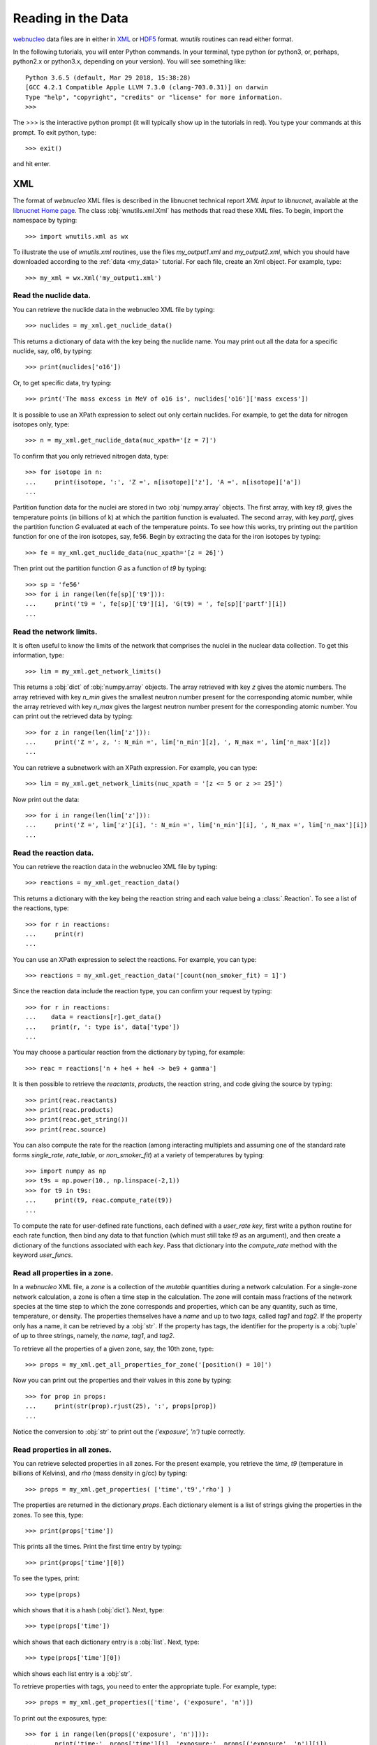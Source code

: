 .. _reading:

Reading in the Data
===================

`webnucleo <https://webnucleo.org/>`__ data files are
in either in `XML <https://www.w3.org/TR/REC-xml/>`_ or
`HDF5 <https://support.hdfgroup.org/HDF5/>`_ format.  `wnutils` routines
can read either format.

In the following tutorials, you will enter Python commands.  In your
terminal, type python (or python3, or, perhaps, python2.x or python3.x,
depending on your version).  You will see something like::

    Python 3.6.5 (default, Mar 29 2018, 15:38:28) 
    [GCC 4.2.1 Compatible Apple LLVM 7.3.0 (clang-703.0.31)] on darwin
    Type "help", "copyright", "credits" or "license" for more information.
    >>>

The >>> is the interactive python prompt (it will typically show up in the
tutorials in red).  You type your commands at this
prompt.  To exit python, type::

    >>> exit()

and hit enter.

XML
---

The format of `webnucleo` XML files is described in the libnucnet technical
report `XML Input to libnucnet`, available at the
`libnucnet Home page <https://sourceforge.net/p/libnucnet/home/Home/>`_.
The class :obj:`wnutils.xml.Xml` has methods that read these XML files.
To begin, import the namespace by typing::

    >>> import wnutils.xml as wx

To illustrate the use of `wnutils.xml` routines, use the files
`my_output1.xml` and `my_output2.xml`,
which you should have downloaded according to the
:ref:`data <my_data>` tutorial.  For each file, create an Xml object.  For example,
type::

    >>> my_xml = wx.Xml('my_output1.xml')

Read the nuclide data.
......................

You can retrieve the nuclide data in the webnucleo XML file by typing::

    >>> nuclides = my_xml.get_nuclide_data()

This returns a dictionary of data with the key being the nuclide name.
You may print out all the data for a specific nuclide, say, o16, by typing::

    >>> print(nuclides['o16'])

Or, to get specific data, try typing::

    >>> print('The mass excess in MeV of o16 is', nuclides['o16']['mass excess'])

It is possible to use an XPath expression to select out only certain
nuclides.  For example, to get the data for nitrogen isotopes only, type::

    >>> n = my_xml.get_nuclide_data(nuc_xpath='[z = 7]')

To confirm that you only retrieved nitrogen data, type::

    >>> for isotope in n:
    ...     print(isotope, ':', 'Z =', n[isotope]['z'], 'A =', n[isotope]['a'])
    ...

Partition function data for the nuclei
are stored in two :obj:`numpy.array` objects.  The first
array, with key `t9`, gives the temperature points (in billions of k) at which
the partition function is evaluated.  The second array, with key
`partf`, gives the partition function `G` evaluated at each of the
temperature points.
To see how this works, try printing out the partition function
for one of the iron isotopes, say, fe56.  Begin
by extracting the data for the iron isotopes by typing::

    >>> fe = my_xml.get_nuclide_data(nuc_xpath='[z = 26]')

Then print out the partition function `G` as a function of `t9` by typing::

    >>> sp = 'fe56'
    >>> for i in range(len(fe[sp]['t9'])):
    ...     print('t9 = ', fe[sp]['t9'][i], 'G(t9) = ', fe[sp]['partf'][i])
    ...

Read the network limits.
........................

It is often useful to know the limits of the network that comprises the
nuclei in the nuclear data collection.  To get this information, type::

    >>> lim = my_xml.get_network_limits()

This returns a :obj:`dict` of :obj:`numpy.array` objects.  The array
retrieved with key `z` gives the atomic numbers.  The array retrieved with
key `n_min` gives the smallest neutron number present for the corresponding
atomic number, while the array retrieved with key `n_max` gives the largest
neutron number present for the corresponding atomic number.  You can print
out the retrieved data by typing::

    >>> for z in range(len(lim['z'])):
    ...     print('Z =', z, ': N_min =', lim['n_min'][z], ', N_max =', lim['n_max'][z])
    ...

You can retrieve a subnetwork with an XPath expression.  For example,
you can type::

    >>> lim = my_xml.get_network_limits(nuc_xpath = '[z <= 5 or z >= 25]')

Now print out the data::

    >>> for i in range(len(lim['z'])):
    ...     print('Z =', lim['z'][i], ': N_min =', lim['n_min'][i], ', N_max =', lim['n_max'][i])
    ...

Read the reaction data.
.......................

You can retrieve the reaction data in the webnucleo XML file by typing::

    >>> reactions = my_xml.get_reaction_data()

This returns a dictionary with the key being the reaction string and each
value being a :class:`.Reaction`.  To see a list of the reactions, type::

    >>> for r in reactions:
    ...     print(r)
    ...

You can use an XPath expression to select the reactions.  For example, you
can type::

    >>> reactions = my_xml.get_reaction_data('[count(non_smoker_fit) = 1]')

Since the reaction data include the reaction type, you can confirm your request
by typing::

    >>> for r in reactions:
    ...    data = reactions[r].get_data()
    ...    print(r, ': type is', data['type'])
    ...

You may choose a particular reaction from the dictionary by typing, for
example::

    >>> reac = reactions['n + he4 + he4 -> be9 + gamma']

It is then possible to retrieve the `reactants`, `products`, the reaction
string, and code giving
the source by typing::

    >>> print(reac.reactants)
    >>> print(reac.products)
    >>> print(reac.get_string())
    >>> print(reac.source)

You can also compute the rate for the reaction (among interacting multiplets
and assuming one of the standard rate forms `single_rate`, `rate_table`,
or `non_smoker_fit`) at a variety of temperatures by typing::

    >>> import numpy as np
    >>> t9s = np.power(10., np.linspace(-2,1))
    >>> for t9 in t9s:
    ...     print(t9, reac.compute_rate(t9))
    ...

To compute the rate for user-defined rate functions, each defined with a
`user_rate` `key`, first write a python routine for each rate function,
then bind any data to that function (which must still take `t9` as an
argument), and then create a dictionary of the functions associated with
each `key`.  Pass that dictionary into the `compute_rate` method with
the keyword `user_funcs`.

Read all properties in a zone.
..............................

In a `webnucleo` XML file,
a `zone` is a collection of the `mutable` quantities during a network
calculation.  For a single-zone network calculation, a zone is often a
time step in the calculation.  The zone will contain mass fractions of
the network species at the time step to which the zone corresponds and
properties, which can be any quantity, such as time, temperature, or
density.  The properties themselves have a `name` and up to two `tags`,
called `tag1` and `tag2`.  If the property only has a name, it can
be retrieved by a :obj:`str`.  If the property has tags, the identifier
for the property is a :obj:`tuple` of up to three strings, namely,
the `name`, `tag1`, and `tag2`.

To retrieve all the properties of a given zone, say, the 10th zone,
type::

    >>> props = my_xml.get_all_properties_for_zone('[position() = 10]')

Now you can print out the properties and their values in this zone by
typing::

    >>> for prop in props:
    ...     print(str(prop).rjust(25), ':', props[prop])
    ...

Notice the conversion to :obj:`str` to print out the
`('exposure', 'n')` tuple correctly.

Read properties in all zones.
.............................

You can retrieve selected properties in all zones.  For the present example,
you retrieve the `time`, `t9` (temperature in billions of Kelvins),
and `rho` (mass density in g/cc) by typing::

    >>> props = my_xml.get_properties( ['time','t9','rho'] )

The properties are returned in the dictionary `props`.  Each dictionary
element is a list of strings giving the properties in the zones.
To see this, type::

    >>> print(props['time'])

This prints all the times.  Print the first time entry by typing::

    >>> print(props['time'][0])

To see the types, print::

    >>> type(props)

which shows that it is a hash (:obj:`dict`).  Next, type::

    >>> type(props['time'])

which shows that each dictionary entry is a :obj:`list`.  Next, type::

    >>> type(props['time'][0])

which shows each list entry is a :obj:`str`.

To retrieve properties with tags, you need to enter the appropriate
tuple.  For example, type::

    >>> props = my_xml.get_properties(['time', ('exposure', 'n')])

To print out the exposures, type::

    >>> for i in range(len(props[('exposure', 'n')])):
    ...     print('time:', props['time'][i], 'exposure:', props[('exposure', 'n')][i])
    ...

Read properties of selected zones.
..................................

You can select out the zones whose properties you wish to read by using
an `XPath <https://www.w3.org/TR/1999/REC-xpath-19991116/>`_ expression.
For example, you can retrieve the `time`, `t9`, and `rho` properties, as
in the above example, but only for the last 10 zones.  Type::

    >>> props = my_xml.get_properties(
    ...     ['time','t9','rho'], zone_xpath='[position() > last() - 10]'
    ... )

You can print the zone properties, for example, by typing::

    >>> print(props['t9'])

Confirm that there are only the properties for 10 zones by typing::

    >>> print(len(props['t9']))

Read zone properties as floats.
...............................

Properties are by default strings.  When you wish to manipulate them
(for example, to plot them), you want
them to be :obj:`float` objects.  You can retrieve them as floats by typing::

    >>> props = my_xml.get_properties_as_floats( ['time','t9','rho'] )

The returned hash has entries that are :obj:`numpy.array`, which you confirm
with::

    >>> type(props['rho'])

You can confirm that the array entries are floats by typing::

    >>> type(props['rho'][0])

You can print out the entries by typing::

    >>> for i in range(len(props['time'])):
    ...     print(
    ...         'Zone = {0:d} time(s) = {1:.2e} t9 = {2:.2f} rho(g/cc) = {3:.2e}'.format(
    ...             i, props['time'][i], props['t9'][i], props['rho'][i]
    ...         )
    ...     )
    ...

This will output the time, temperature (in billions of K), and mass density
(in g/cc) in all zones (time steps).

Read mass fractions in zones.
.............................

You can retrieve the mass fractions in zones.  For example, to get the
mass fractions of o16, si28, and s36, type::

    >>> x = my_xml.get_mass_fractions(['o16','si28','s36']) 

The method returns a :obj:`dict` of :obj:`numpy.array`.  Each array element
is a :obj:`float`.  You can print the mass fraction of silicon-28 in all
zones by typing::

    >>> print(x['si28'])

The method also accepts the `zone_xpath` keyword to select specific zones.
For example, to retrieve the mass fraction in the first 10 zones, type::

    >>> x = my_xml.get_mass_fractions(
    ...      ['o16','si28','s36'], zone_xpath='[position() <= 10]'
    ... ) 

Read all abundances in zones.
.............................

You can retrieve abundances in the zones as a function of atomic and
neutron number.  The retrieved data are stored in a three-dimensional
:obj:`numpy.array`.  The first index gives the zone, the second
gives the atomic number, and the third gives the neutron number.  The
array value is the abundance (per nucleon).  Zones can be selected by
XPath.

To see how this works, retrieve the abundances in all zones by typing::

    >>> abunds = my_xml.get_all_abundances_in_zones()

Now print out the abundances in the 50th zone (remember the zero-indexing)
by typing::

    >>> for z in range(abunds.shape[1]):
    ...     for n in range(abunds.shape[2]):
    ...         print('Z =', z, ', N =', n, ', Y(Z,N) =', abunds[49,z,n])
    ...

You could do the same by typing::

    >>> abunds = my_xml.get_all_abundances_in_zones(zone_xpath='[position() = 50]')
    >>> for z in range(abunds.shape[1]):
    ...     for n in range(abunds.shape[2]):
    ...         print('Z =', z, ', N =', n, ', Y(Z,N) =', abunds[0,z,n])
    ...

This is because the XPath selects only one zone, which will have index 0 in
the retrieved data.

Retrieve abundances summed over nucleon number in zones.
........................................................

It is often convenient to retrieve the abundances of the nuclei in
a network file summed over proton number (`z`), neutron number (`n`),
or mass number (`a`).  To do so, type::

    >>> y = my_xml.get_abundances_vs_nucleon_number()

This returns a two-dimensional :obj:`numpy.array` in which the first
index gives the zone and the second the mass number `a`.  To print out
the abundances versus mass number in the eighth zone, type::

    >>> for i in range(y.shape[1]):
    ...     print('A:', i, 'Y(A):', y[7,i])
    ...

To retrieve
the abundances summed over atomic (proton) number (`z`), use the keyword
`nucleon`::

    >>> y = my_xml.get_abundances_vs_nucleon_number(nucleon='z')

To retrieve the abundances in particular zones, for example, in the
last 10 zones, use an XPath expression::

    >>> y = my_xml.get_abundances_vs_nucleon_number(nucleon='n', zone_xpath='[position() > last() - 10]')

Retrieve abundances for a chain of species.
...........................................

To retrieve the abundances for a set of isotopes or isotones, use the method
to get chain abundances.  For example, to retrieve the isotopic abundances for
`Z = 30` for all timesteps, type::

    >>> n, y = my_xml.get_chain_abundances(('z', 30))

The method returns a :obj:`tuple` with the first element being an array of
neutron numbers for the isotopes and the second element being a two dimensional
:obj:`numpy.array` with the abundances for each step.  To print the isotopic
abundances in the final step, type::

    >>> step = y.shape[0] - 1
    >>> for i in range(y.shape[1]):
    ...     print('N =', n[i], ', Y[N] =', y[step, i])
    ...

To return the isotonic abundances for `N = 25` in the first thirty timesteps,
type::

    >>> z, y = my_xml.get_chain_abundances(('n', 25), zone_xpath="[position() <= 30]")

To return the same isotonic abundances, but as a function of the mass number,
set the keyword variable `vs_A` to True::

    >>> a, y = my_xml.get_chain_abundances(('n', 25), zone_xpath="[position() <= 30]", vs_A=True)

To print these abundances in the thirtieth step, type::

    >>> step = y.shape[0] - 1
    >>> for i in range(y.shape[1]):
    ...     print('A =', a[i], ', Y[A] =', y[step, i])
    ...


Multi_XML
---------

The :obj:`wnutils.multi_xml.Multi_Xml` class allows you to access and plot data
from multiple webnucleo XML files.  First import the namespace by typing::

    >>> import wnutils.multi_xml as mx

Then create a class instance from a :obj:`list` of XML files.
For this tutorial, type

    >>> my_multi_xml = mx.Multi_Xml(['my_output1.xml','my_output2.xml'])

Methods allow you to access or plot data from the files.

Read data from the individual XML instances.
............................................

To retrieve the individual XML instances from a Multi_Xml instance, type::

    >>> xmls = my_multi_xml.get_xml()

To retrieve the original file names, type::

    >>> files = my_multi_xml.get_files()

Of course the number of XML instances must equal the number of files.  To
confirm, type::

    >>> print(len(xmls) == len(files))

Use the methods on the individual instances.  For example, type::

    >>> for i in range(len(xmls)):
    ...     props = xmls[i].get_properties(['time'])
    ...     print(files[i],'has',len(props['time']),'zones.')
    ...

H5
----

Methods that read webnucleo HDF5 files are in the namespace
`wnutils.h5`.  The class that contains these methods is
:obj:`wnutils.h5.H5`.  Begin by importing the namespace by typing::

    >>> import wnutils.h5 as w5

Then create an object for your file `my_output1.h5` (which you already
downloaded according to the instructions in the :ref:`data <my_data>` tutorial)
by typing::

    >>> my_h5 = w5.H5('my_output1.h5')

Read the nuclide data.
......................

The nuclide data are in a group of their own in the file.  To retrieve the
data (as a :obj:`dict` of :obj:`dict` with the nuclide names as the top-level
dictionary keys), type::

    >>> nuclides = my_h5.get_nuclide_data()

Print out the data for, say, o16, by typing::

    >>> print(nuclides['o16'])

Print out the mass excess and spin for all species by typing::

    >>> for nuclide in nuclides:
    ...     print(nuclide, nuclides[nuclide]['mass excess'], nuclides[nuclide]['spin'])
    ...

Read the names of the iterable groups.
.......................................

Iterable groups are the groups in the HDF5 file that typically represent
timesteps (that is, the groups that are not the nuclide data group).
To retrieve their names (as a :obj:`list` of :obj:`str`), type::

     >>> groups = my_h5.get_iterable_groups()

Print them out by typing::

     >>> for group in groups:
     ...     print(group)
     ...

Read the zone labels for a group.
.................................

In a webnucleo HDF5 file, a zone is contained in a group and typically
represents a spatial region.  Zones are specified by three labels, which
we denote by a :obj:`tuple`.  To retrieve and print out the labels for a given
group, say, `Step 00010`, type::

    >>> labels = my_h5.get_zone_labels_for_group('Step 00010')
    >>> for i in range(len(labels)):
    ...     print('Zone',i,'has label',labels[i])
    ...

Read all properties in a zone for a group.
..........................................

To retrieve all the properties from a zone in a group, type, for example::

    >>> zone = ('2','0','0')
    >>> props = my_h5.get_group_zone_properties('Step 00010', zone)

You can print those properties out by typing::

    >>> for prop in props:
    ...     print(str(prop).rjust(25), ':', props[prop])
    ...

Read properties in all zones for a group.
.........................................

It is possible to retrieve the properties in all zones for a group as
as :obj:`dict` of :obj:`list`.  Each list entry is a :obj:`str`.  For example,
to retrieve and print the properties `time`, `t9`, and `rho` 
in all zones for a given group, say, `Step 00024`, type::

    >>> p = ['time','t9','rho']
    >>> props = my_h5.get_group_properties_in_zones('Step 00024',p)
    >>> labels = my_h5.get_zone_labels_for_group('Step 00024')
    >>> for i in range(len(labels)):
    ...     print('In',labels[i],'time=',props['time'][i],'t9=',props['t9'][i],'rho=',props['rho'][i])
    ...

Read properties in all zones for a group as floats.
...................................................

It is often desirable to retrieve the properties in zones for a group as floats.
For example,
one may again retrieve `time`, `t9`, and `rho` from `Step 00024` but,
this time, as floats by typing::

    >>> p = ['time','t9','rho']
    >>> props = my_h5.get_group_properties_in_zones_as_floats('Step 00024',p)
    >>> type(props['time'])
    >>> type(props['time'][0])

Read mass fractions in all zones for a group.
.............................................

You can read all the mass fractions in all the zones for a given group.  For
a group `Step 00021`, type::

    >>> x = my_h5.get_group_mass_fractions('Step 00021')

The array x is a 2d HDF5 :obj:`h5py:Dataset`.  The first index gives the zone
and the second the species.  To print out the mass fraction of ne20 in all
the zones, type::

    >>> i_ne20 = (my_h5.get_nuclide_data())['ne20']['index']
    >>> labels = my_h5.get_zone_labels_for_group('Step 00021')
    >>> for i in range(x.shape[0]):
    ...     print('Zone',labels[i],'has X(ne20) =',x[i,i_ne20])
    ...

Read properties of a zone in the groups.
........................................

It is possible to retrieve properties from a given zone in all groups.
To retrieve the properties `time`, `t9`, and
`rho` in all groups for the zone with labels `1`, `0`, `0`, type::

     >>> zone = ('1','0','0')
     >>> props = my_h5.get_zone_properties_in_groups(zone, ['time','t9','rho'])

This returns a :obj:`dict` of :obj:`list` of :obj:`str`.
To print the properties out in the groups, type::

     >>> groups = my_h5.get_iterable_groups()
     >>> for i in range(len(groups)):
     ...     print(
     ...         groups[i], ': ', props['time'][i], props['t9'][i], props['rho'][i]
     ...     )
     ...

Read properties of a zone in the groups as floats.
..................................................

One often wants the properties of a zone in the groups as floats.
To retrieve the properties `time`, `t9`, and
`rho` in all group for the zone with labels `1`, `0`, `0`, type::

     >>> zone = ('1','0','0')
     >>> props = my_h5.get_zone_properties_in_groups_as_floats(zone, ['time','t9','rho'])

This returns a :obj:`dict` of :obj:`numpy.array`.  Each array entry is a
:obj:`float`.  To print the properties out in the groups, type::

     >>> groups = my_h5.get_iterable_groups()
     >>> for i in range(len(groups)):
     ...     print(
     ...         '{0:s}: time(s) = {1:.2e} t9 = {2:.2f} rho(g/cc) = {3:.2e}'.format(
     ...             groups[i], props['time'][i], props['t9'][i], props['rho'][i]
     ...         )
     ...     )
     ...

Read mass fractions in a zone in the groups.
............................................

You can retrieve the mass fractions of specific species for a given zone in all
the iterable groups.  For example, to retrieve `o16`, `o17`, and `o18` in the
zone with labels `1`, `0`, `0`, type::

    >>> species = ['o16','o17','o18']
    >>> zone = ('1','0','0')
    >>> x = my_h5.get_zone_mass_fractions_in_groups( zone, species )

To print them out, you can now type::

    >>> groups = my_h5.get_iterable_groups()
    >>> for i in range(len(groups)):
    ...     print(groups[i],':','X(o16)=',x['o16'][i],'X(o17)=',x['o17'][i],'X(o18)=',x['o18'][i])
    ... 

Multi_H5
--------

The :obj:`wnutils.multi_h5.Multi_H5` class allows you to access and plot data
from multiple webnucleo HDF5 files.  First import the namespace by typing::

    >>> import wnutils.multi_h5 as m5

Then create a class instance from a :obj:`list` of HDF5 files.
For this tutorial, type

    >>> my_multi_h5 = m5.Multi_H5(['my_output1.h5','my_output2.h5'])

Methods allow you to access or plot data from the files.

Read data from the individual HDF5 instances.
.............................................

To retrieve the individual HDF5 instances from a Multi_H5 instance, type::

    >>> h5s = my_multi_h5.get_h5()

To retrieve the original file names, type::

    >>> files = my_multi_h5.get_files()

Of course the number of HDF5 instances must equal the number of files.  To
confirm, type::

    >>> print(len(h5s) == len(files))

Use the methods on the individual instances.  For example, type::

    >>> for i in range(len(h5s)):
    ...     props = h5s[i].get_zone_properties_in_groups(('0','0','0'), ['time'])
    ...     print(files[i],'has',len(props['time']),'groups.')
    ...

